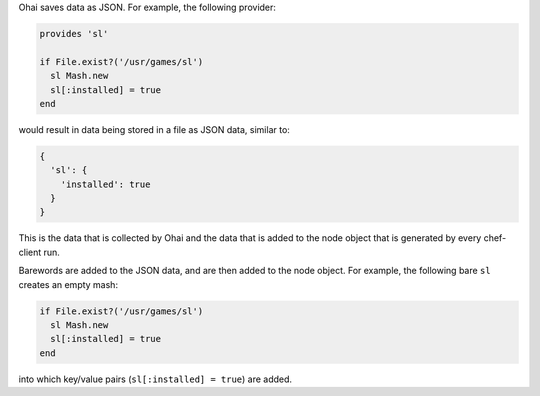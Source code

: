 .. The contents of this file may be included in multiple topics (using the includes directive).
.. The contents of this file should be modified in a way that preserves its ability to appear in multiple topics.


Ohai saves data as JSON. For example, the following provider:

.. code-block:: ruby

   provides 'sl'
   
   if File.exist?('/usr/games/sl')
     sl Mash.new
     sl[:installed] = true
   end

would result in data being stored in a file as JSON data, similar to:

.. code-block:: javascript

   {
     'sl': {
       'installed': true
     }
   }

This is the data that is collected by Ohai and the data that is added to the node object that is generated by every chef-client run.

Barewords are added to the JSON data, and are then added to the node object. For example, the following bare ``sl`` creates an empty mash:

.. code-block:: ruby

   if File.exist?('/usr/games/sl')
     sl Mash.new
     sl[:installed] = true
   end 

into which key/value pairs (``sl[:installed] = true``) are added.
